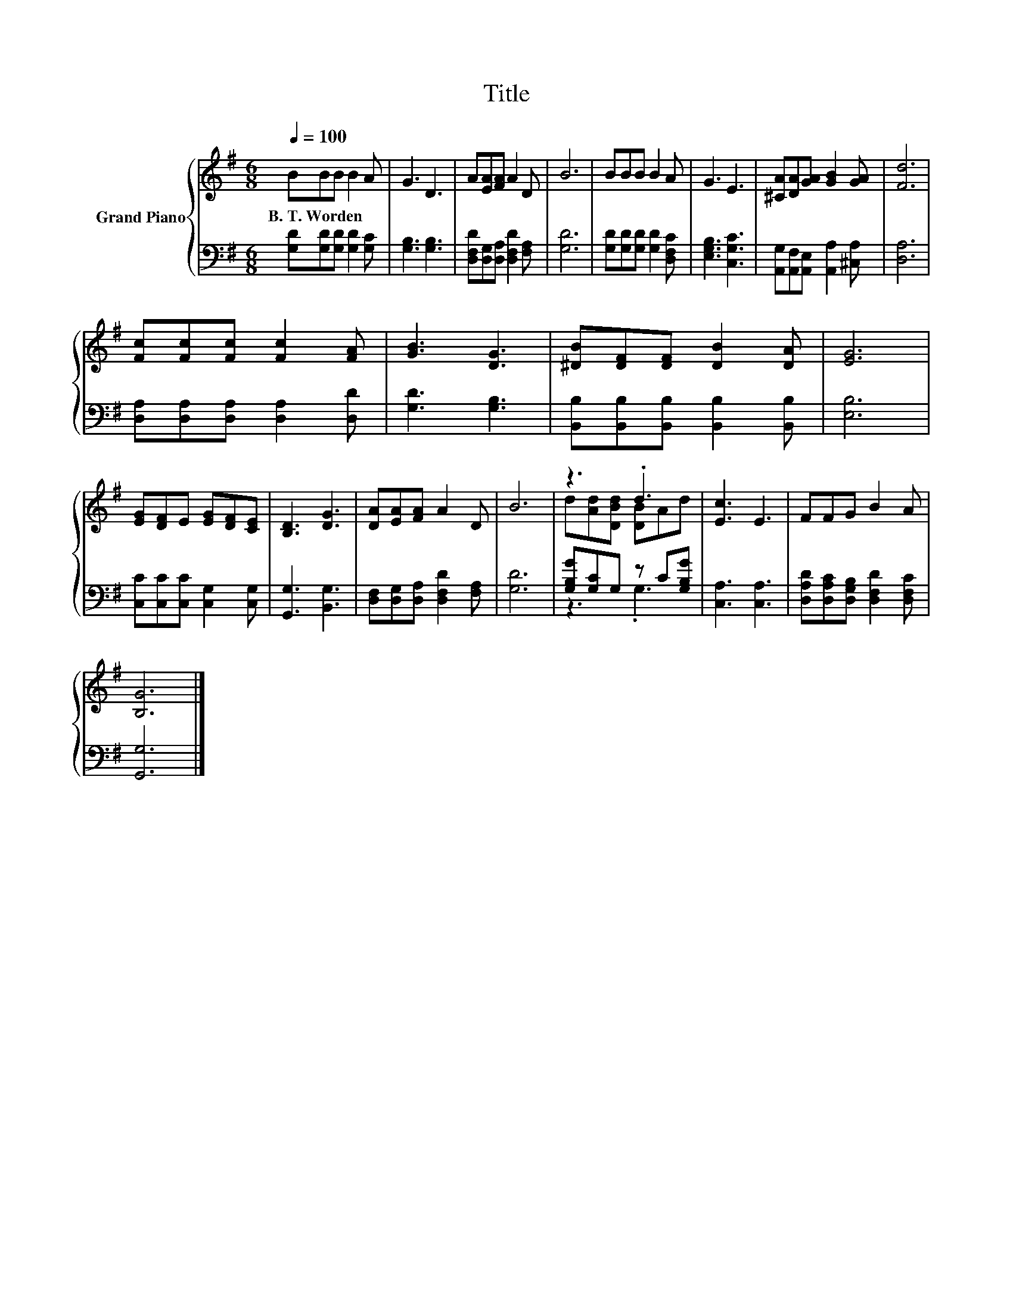 X:1
T:Title
%%score { ( 1 3 ) | ( 2 4 ) }
L:1/8
Q:1/4=100
M:6/8
K:G
V:1 treble nm="Grand Piano"
V:3 treble 
V:2 bass 
V:4 bass 
V:1
 BBB B2 A | G3 D3 | A[EA][FA] A2 D | B6 | BBB B2 A | G3 E3 | [^CA][DA][GA] [GB]2 [GA] | [Fd]6 | %8
w: B.~T.~Worden * * * *||||||||
 [Fc][Fc][Fc] [Fc]2 [FA] | [GB]3 [DG]3 | [^DB][DF][DF] [DB]2 [DA] | [EG]6 | %12
w: ||||
 [EG][DF]E [EG][DF][CE] | [B,D]3 [DG]3 | [DA][EA][FA] A2 D | B6 | z3 .d3 | [Ec]3 E3 | FFG B2 A | %19
w: |||||||
 [B,G]6 |] %20
w: |
V:2
 [G,D][G,D][G,D] [G,D]2 [G,C] | [G,B,]3 [G,B,]3 | [D,F,D][D,G,][D,A,] [D,F,D]2 [F,A,] | [G,D]6 | %4
 [G,D][G,D][G,D] [G,D]2 [D,F,C] | [E,G,B,]3 [C,G,C]3 | [A,,G,][A,,F,][A,,E,] [A,,A,]2 [^C,A,] | %7
 [D,A,]6 | [D,A,][D,A,][D,A,] [D,A,]2 [D,D] | [G,D]3 [G,B,]3 | %10
 [B,,B,][B,,B,][B,,B,] [B,,B,]2 [B,,B,] | [E,B,]6 | [C,C][C,C][C,C] [C,G,]2 [C,G,] | %13
 [G,,G,]3 [B,,G,]3 | [D,F,][D,G,][D,A,] [D,F,D]2 [F,A,] | [G,D]6 | [G,B,G][G,C]G, z C[G,B,G] | %17
 [C,A,]3 [C,A,]3 | [D,A,D][D,A,C][D,G,B,] [D,F,D]2 [D,F,C] | [G,,G,]6 |] %20
V:3
 x6 | x6 | x6 | x6 | x6 | x6 | x6 | x6 | x6 | x6 | x6 | x6 | x6 | x6 | x6 | x6 | %16
 d[Ad][DBd] [DB]Ad | x6 | x6 | x6 |] %20
V:4
 x6 | x6 | x6 | x6 | x6 | x6 | x6 | x6 | x6 | x6 | x6 | x6 | x6 | x6 | x6 | x6 | z3 .G,3 | x6 | %18
 x6 | x6 |] %20

